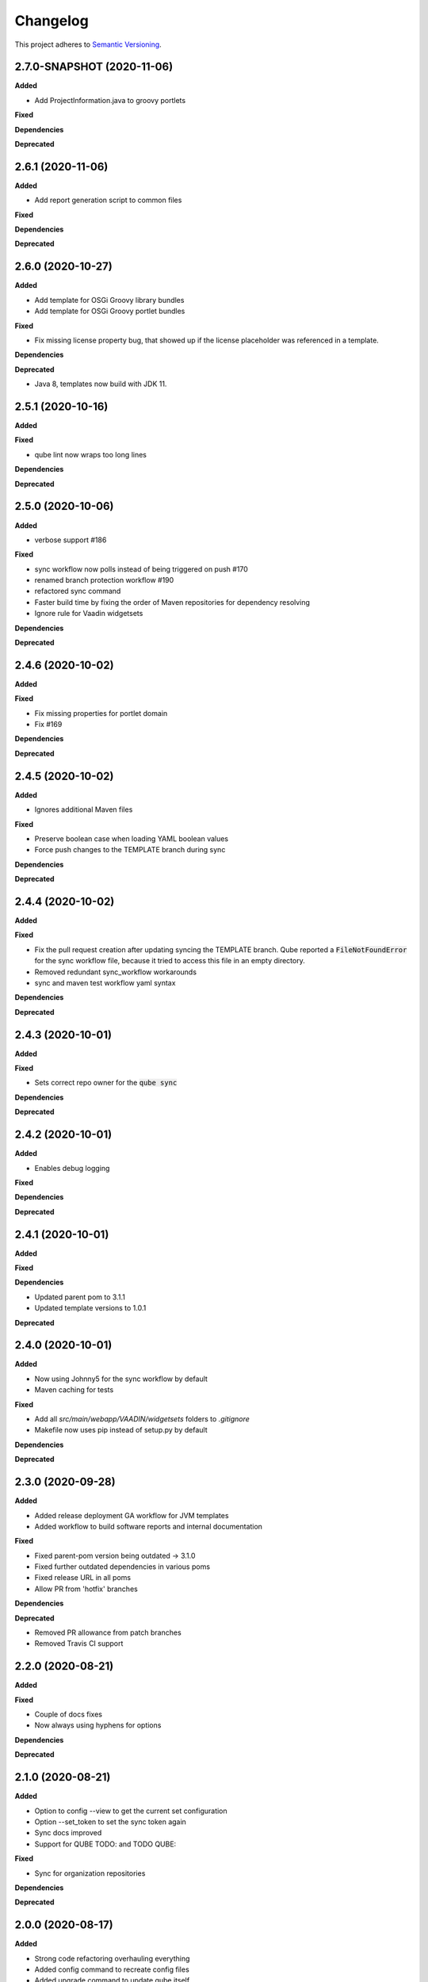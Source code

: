 .. _changelog_f:

==========
Changelog
==========

This project adheres to `Semantic Versioning <https://semver.org/>`_.


2.7.0-SNAPSHOT (2020-11-06)
---------------------------

**Added**

* Add ProjectInformation.java to groovy portlets

**Fixed**

**Dependencies**

**Deprecated**


2.6.1 (2020-11-06)
------------------

**Added**

* Add report generation script to common files

**Fixed**

**Dependencies**

**Deprecated**


2.6.0 (2020-10-27)
------------------

**Added**

* Add template for OSGi Groovy library bundles
* Add template for OSGi Groovy portlet bundles

**Fixed**

* Fix missing license property bug, that showed up if the license placeholder was referenced in a template.

**Dependencies**

**Deprecated**

* Java 8, templates now build with JDK 11.


2.5.1 (2020-10-16)
------------------

**Added**

**Fixed**

* qube lint now wraps too long lines

**Dependencies**

**Deprecated**


2.5.0 (2020-10-06)
------------------

**Added**

* verbose support #186

**Fixed**

* sync workflow now polls instead of being triggered on push #170
* renamed branch protection workflow #190
* refactored sync command
* Faster build time by fixing the order of Maven repositories for dependency resolving
* Ignore rule for Vaadin widgetsets

**Dependencies**

**Deprecated**


2.4.6 (2020-10-02)
------------------

**Added**

**Fixed**

* Fix missing properties for portlet domain
* Fix #169

**Dependencies**

**Deprecated**


2.4.5 (2020-10-02)
------------------

**Added**

* Ignores additional Maven files

**Fixed**

* Preserve boolean case when loading YAML boolean values
* Force push changes to the TEMPLATE branch during sync

**Dependencies**

**Deprecated**


2.4.4 (2020-10-02)
------------------

**Added**

**Fixed**

* Fix the pull request creation after updating syncing the TEMPLATE branch. Qube reported a :code:`FileNotFoundError` for the sync workflow file, because it tried to access this file in an empty directory.

* Removed redundant sync_workflow workarounds

* sync and maven test workflow yaml syntax

**Dependencies**

**Deprecated**


2.4.3 (2020-10-01)
------------------

**Added**

**Fixed**

* Sets correct repo owner for the :code:`qube sync`

**Dependencies**

**Deprecated**


2.4.2 (2020-10-01)
------------------

**Added**

* Enables debug logging

**Fixed**

**Dependencies**

**Deprecated**


2.4.1 (2020-10-01)
------------------

**Added**

**Fixed**

**Dependencies**

* Updated parent pom to 3.1.1
* Updated template versions to 1.0.1

**Deprecated**

2.4.0 (2020-10-01)
------------------

**Added**

* Now using Johnny5 for the sync workflow by default
* Maven caching for tests

**Fixed**

* Add all `src/main/webapp/VAADIN/widgetsets` folders to `.gitignore`
* Makefile now uses pip instead of setup.py by default

**Dependencies**

**Deprecated**


2.3.0 (2020-09-28)
------------------

**Added**

* Added release deployment GA workflow for JVM templates
* Added workflow to build software reports and internal documentation

**Fixed**

* Fixed parent-pom version being outdated -> 3.1.0
* Fixed further outdated dependencies in various poms
* Fixed release URL in all poms
* Allow PR from 'hotfix' branches

**Dependencies**

**Deprecated**

* Removed PR allowance from patch branches
* Removed Travis CI support


2.2.0 (2020-08-21)
------------------

**Added**

**Fixed**

* Couple of docs fixes
* Now always using hyphens for options

**Dependencies**

**Deprecated**


2.1.0 (2020-08-21)
------------------

**Added**

* Option to config --view to get the current set configuration
* Option --set_token to set the sync token again
* Sync docs improved
* Support for QUBE TODO: and TODO QUBE:

**Fixed**

* Sync for organization repositories

**Dependencies**

**Deprecated**


2.0.0 (2020-08-17)
------------------

**Added**

* Strong code refactoring overhauling everything
* Added config command to recreate config files
* Added upgrade command to update qube itself
* Added sync command to sync a qube project
* Help messages are now custom
* Bump-version lints versions before updating
* Added a metaclass to fetch all linting functions
* Master requires PR review & no stale PRs
* Greatly improved the documentation
* Much more...

**Fixed**

* PR check WF now correctly requires PRs to master to be from *patch* or *release* branches

**Dependencies**

* Too many updates to jot down...!

**Deprecated**


1.4.1 (2020-05-23)
------------------

**Added**

**Fixed**

* Reverted simplified common files copying, since it broke Github support

**Dependencies**

**Deprecated**

1.4.0 (2020-05-23)
------------------

**Added**

* Added Rich for tracebacks & nice tables
* New ASCII Art!

**Fixed**

**Dependencies**

**Deprecated**

1.3.2 (2020-05-22)
------------------

**Added**

* Strongly simplified common files copying
* info now automatically reruns the most similar handle

**Fixed**

**Dependencies**

**Deprecated**

1.3.1 (2020-05-20)
------------------

**Added**

* Checking whether project already exists on readthedocs

**Fixed**

* bump-version SNAPSHOT handling strongly improved

**Dependencies**

* requests==2.23.0 added
* packaging==20.4 added

**Deprecated**

1.3.0 (2020-05-20)
------------------

**Added**

* bump-version now supports SNAPSHOTS
* documentation about 4 portlet prompts
* new COOKIETEMPLE docs css

**Fixed**

* Tests GHW names

**Dependencies**

**Deprecated**

1.2.1 (2020-05-03)
------------------

**Added**

* Refactored docs into common files

**Fixed**

**Dependencies**

**Deprecated**

1.2.0 (2020-05-03)
------------------

**Added**

* QUBE linting workflow for all templates
* PR to master from development only WF
* custom COOKIETEMPLE css

**Fixed**

* setup.py development status
* max width for docs for all templates
* PyPi badge is now green

**Dependencies**

* flake 3.7.9 -> 3.8.1

**Deprecated**


1.1.0 (2020-05-03)
------------------

**Added**

* The correct version tag :)

**Fixed**

* Readthedocs width is now

**Dependencies**

**Deprecated**

1.0.0 (2020-05-03)
------------------

**Added**

* Created the project using COOKIETEMPLE
* Added create, list, info, bump-version, lint based on COOKIETEPLE
* Added cli-java template
* Added lib-java template
* Added gui-java template
* Added service-java template
* Added portlet-groovy template

**Fixed**

**Dependencies**

**Deprecated**
